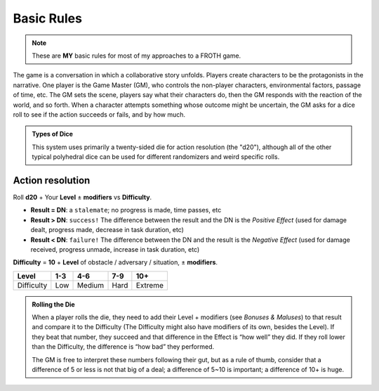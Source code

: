Basic Rules
===========

.. note::

   These are **MY** basic rules for most of my approaches to a FROTH game.

The game is a conversation in which a collaborative story unfolds. Players create characters to be the protagonists in the narrative. One player is the Game Master (GM), who controls the non-player characters, environmental factors, passage of time, etc. The GM sets the scene, players say what their characters do, then the GM responds with the reaction of the world, and so forth. When a character attempts something whose outcome might be uncertain, the GM asks for a dice roll to see if the action succeeds or fails, and by how much.

.. admonition:: Types of Dice

   This system uses primarily a twenty-sided die for action resolution (the "d20"), although all of the other typical polyhedral dice can be used for different randomizers and weird specific rolls.

Action resolution
-----------------

Roll **d20** + Your **Level** ± **modifiers** vs **Difficulty**.

- **Result = DN**: a ``stalemate``; no progress is made, time passes, etc
- **Result > DN**: ``success!`` The difference between the result and the DN is the *Positive Effect* (used for damage dealt, progress made, decrease in task duration, etc)
- **Result < DN**: ``failure!`` The difference between the DN and the result is the *Negative Effect* (used for damage received, progress unmade, increase in task duration, etc)

**Difficulty** = **10** + **Level** of obstacle / adversary / situation, ± **modifiers**.

+------------+-----+--------+------+---------+
|    Level   | 1-3 |   4-6  |  7-9 |   10+   |
+============+=====+========+======+=========+
| Difficulty | Low | Medium | Hard | Extreme |
+------------+-----+--------+------+---------+

.. admonition:: Rolling the Die

   When a player rolls the die, they need to add their Level + modifiers (see *Bonuses & Maluses*) to that result and compare it to the Difficulty (The Difficulty might also have modifiers of its own, besides the Level). If they beat that number, they succeed and that difference in the Effect is “how well” they did. If they roll lower than the Difficulty, the difference is “how bad” they performed. 

   The GM is free to interpret these numbers following their gut, but as a rule of thumb, consider that a difference of 5 or less is not that big of a deal; a difference of 5~10 is important; a difference of 10+ is huge.